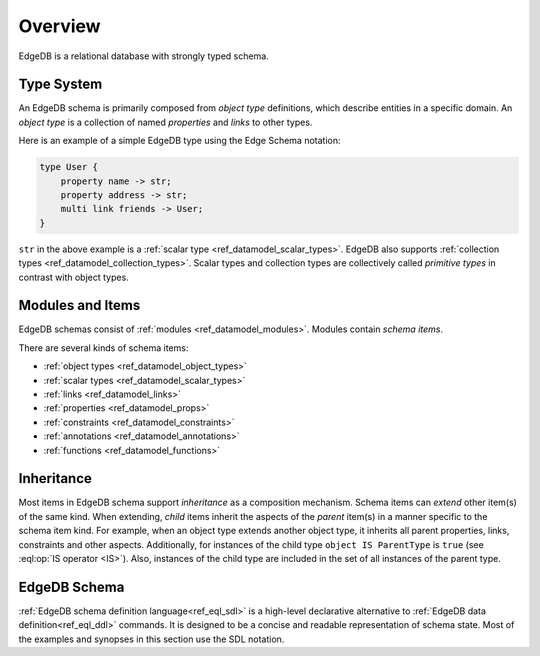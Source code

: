.. _ref_datamodel_overview:

========
Overview
========

EdgeDB is a relational database with strongly typed schema.


.. _ref_datamodel_typesystem:

Type System
===========

An EdgeDB schema is primarily composed from *object type* definitions, which
describe entities in a specific domain.  An *object type* is a collection
of named *properties* and *links* to other types.

Here is an example of a simple EdgeDB type using the Edge Schema notation:

.. code-block:: sdl

    type User {
        property name -> str;
        property address -> str;
        multi link friends -> User;
    }

``str`` in the above example is a
:ref:`scalar type <ref_datamodel_scalar_types>`.  EdgeDB also supports
:ref:`collection types <ref_datamodel_collection_types>`.  Scalar
types and collection types are collectively called *primitive types* in
contrast with object types.


Modules and Items
=================

EdgeDB schemas consist of :ref:`modules <ref_datamodel_modules>`.  Modules
contain *schema items*.

There are several kinds of schema items:

* :ref:`object types <ref_datamodel_object_types>`
* :ref:`scalar types <ref_datamodel_scalar_types>`
* :ref:`links <ref_datamodel_links>`
* :ref:`properties <ref_datamodel_props>`
* :ref:`constraints <ref_datamodel_constraints>`
* :ref:`annotations <ref_datamodel_annotations>`
* :ref:`functions <ref_datamodel_functions>`


.. _ref_datamodel_inheritance:

Inheritance
===========

Most items in EdgeDB schema support *inheritance* as a composition mechanism.
Schema items can *extend* other item(s) of the same kind.  When extending,
*child* items inherit the aspects of the *parent* item(s) in a manner specific
to the schema item kind.  For example, when an object type extends another
object type, it inherits all parent properties, links, constraints and other
aspects.  Additionally, for instances of the child type
``object IS ParentType`` is ``true`` (see :eql:op:`IS operator <IS>`).  Also,
instances of the child type are included in the set of all instances of
the parent type.


EdgeDB Schema
=============

:ref:`EdgeDB schema definition language<ref_eql_sdl>` is a high-level
declarative alternative to :ref:`EdgeDB data definition<ref_eql_ddl>`
commands.  It is designed to be a concise and readable representation
of schema state.  Most of the examples and synopses in this section
use the SDL notation.
